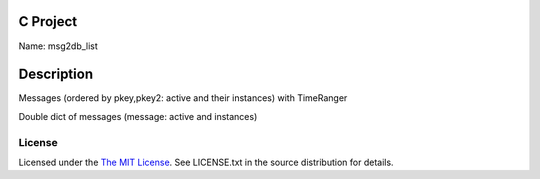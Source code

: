 C Project
=========

Name: msg2db_list

Description
===========

Messages (ordered by pkey,pkey2: active and their instances) with TimeRanger

Double dict of messages (message: active and instances)


License
-------

Licensed under the  `The MIT License <http://www.opensource.org/licenses/mit-license>`_.
See LICENSE.txt in the source distribution for details.

